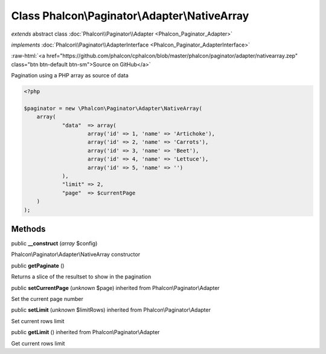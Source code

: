 Class **Phalcon\\Paginator\\Adapter\\NativeArray**
==================================================

*extends* abstract class :doc:`Phalcon\\Paginator\\Adapter <Phalcon_Paginator_Adapter>`

*implements* :doc:`Phalcon\\Paginator\\AdapterInterface <Phalcon_Paginator_AdapterInterface>`

.. role:: raw-html(raw)
   :format: html

:raw-html:`<a href="https://github.com/phalcon/cphalcon/blob/master/phalcon/paginator/adapter/nativearray.zep" class="btn btn-default btn-sm">Source on GitHub</a>`

Pagination using a PHP array as source of data  

.. code-block:: php

    <?php

    $paginator = new \Phalcon\Paginator\Adapter\NativeArray(
    	array(
    		"data"  => array(
    			array('id' => 1, 'name' => 'Artichoke'),
    			array('id' => 2, 'name' => 'Carrots'),
    			array('id' => 3, 'name' => 'Beet'),
    			array('id' => 4, 'name' => 'Lettuce'),
    			array('id' => 5, 'name' => '')
    		),
    		"limit" => 2,
    		"page"  => $currentPage
    	)
    );



Methods
-------

public  **__construct** (*array* $config)

Phalcon\\Paginator\\Adapter\\NativeArray constructor



public  **getPaginate** ()

Returns a slice of the resultset to show in the pagination



public  **setCurrentPage** (*unknown* $page) inherited from Phalcon\\Paginator\\Adapter

Set the current page number



public  **setLimit** (*unknown* $limitRows) inherited from Phalcon\\Paginator\\Adapter

Set current rows limit



public  **getLimit** () inherited from Phalcon\\Paginator\\Adapter

Get current rows limit



